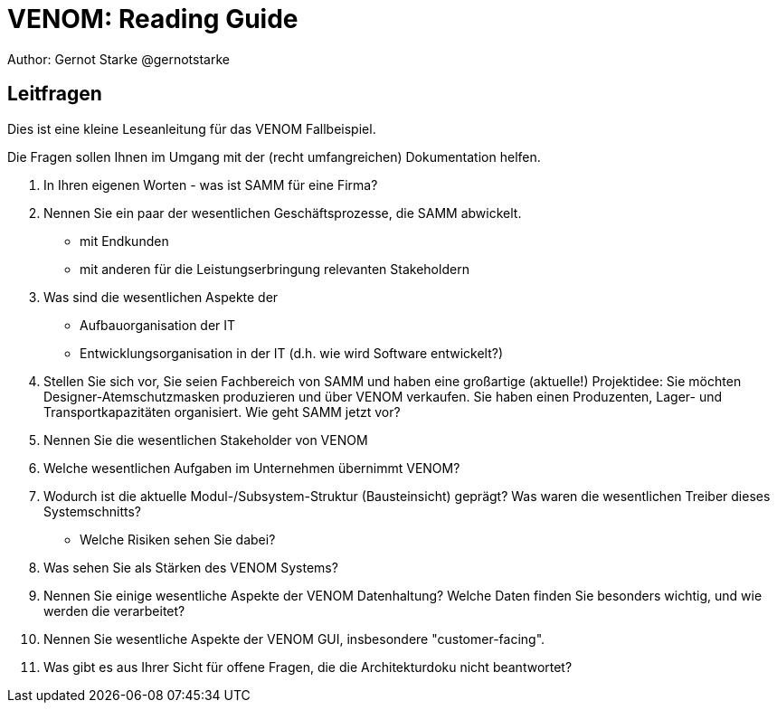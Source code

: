 
= VENOM: Reading Guide
Author: Gernot Starke @gernotstarke


== Leitfragen
Dies ist eine kleine Leseanleitung für das VENOM Fallbeispiel.

Die Fragen sollen Ihnen im Umgang mit der (recht umfangreichen) Dokumentation helfen.


1. In Ihren eigenen Worten - was ist SAMM für eine Firma?
2. Nennen Sie ein paar der wesentlichen Geschäftsprozesse, die SAMM abwickelt.
   * mit Endkunden
   * mit anderen für die Leistungserbringung relevanten Stakeholdern

3. Was sind die wesentlichen Aspekte der
   * Aufbauorganisation der IT
   * Entwicklungsorganisation in der IT (d.h. wie wird Software entwickelt?)
 
4. Stellen Sie sich vor, Sie seien Fachbereich von SAMM und haben eine großartige (aktuelle!) Projektidee: Sie möchten Designer-Atemschutzmasken produzieren und über VENOM verkaufen. Sie haben einen Produzenten, Lager- und Transportkapazitäten organisiert. Wie geht SAMM jetzt vor?

5. Nennen Sie die wesentlichen Stakeholder von VENOM

6. Welche wesentlichen Aufgaben im Unternehmen übernimmt VENOM?

7. Wodurch ist die aktuelle Modul-/Subsystem-Struktur (Bausteinsicht) geprägt? Was waren die wesentlichen Treiber dieses Systemschnitts?

   * Welche Risiken sehen Sie dabei?

8. Was sehen Sie als Stärken des VENOM Systems?

9. Nennen Sie einige wesentliche Aspekte der VENOM Datenhaltung? Welche Daten finden Sie besonders wichtig, und wie werden die verarbeitet?

10. Nennen Sie wesentliche Aspekte der VENOM GUI, insbesondere "customer-facing".

11. Was gibt es aus Ihrer Sicht für offene Fragen, die die Architekturdoku nicht beantwortet?